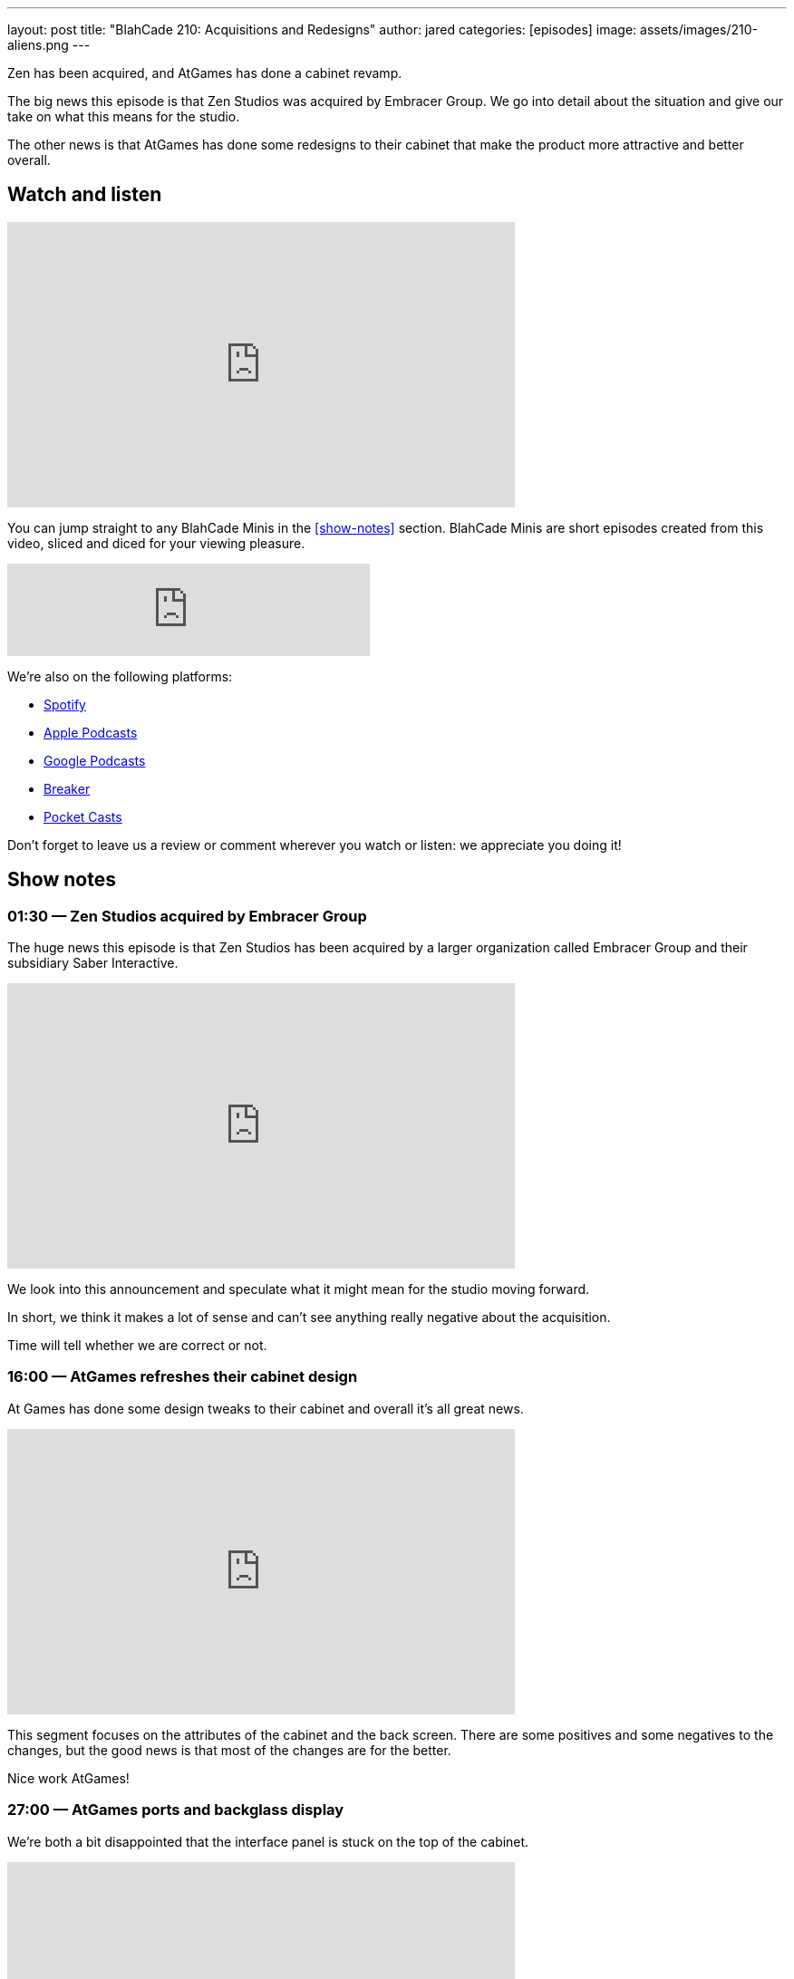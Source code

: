---
layout: post
title:  "BlahCade 210: Acquisitions and Redesigns"
author: jared
categories: [episodes]
image: assets/images/210-aliens.png
---

Zen has been acquired, and AtGames has done a cabinet revamp.

The big news this episode is that Zen Studios was acquired by Embracer Group. 
We go into detail about the situation and give our take on what this means for the studio.

The other news is that AtGames has done some redesigns to their cabinet that make the product more attractive and better overall.

== Watch and listen

video::mvVv0-7yQzM[youtube, width=560, height=315]

You can jump straight to any BlahCade Minis in the <<show-notes>> section.
BlahCade Minis are short episodes created from this video, sliced and diced for your viewing pleasure.

++++
<iframe src="https://anchor.fm/blahcade-pinball-podcast/embed/episodes/Acquisitions-and-Redesigns-e1bkg5b" height="102px" width="400px" frameborder="0" scrolling="no"></iframe>
++++

We're also on the following platforms:

* https://open.spotify.com/show/0Kw9Ccr7adJdDsF4mBQqSu[Spotify]

* https://podcasts.apple.com/us/podcast/blahcade-podcast/id1039748922?uo=4[Apple Podcasts]

* https://podcasts.google.com/feed/aHR0cHM6Ly9zaG91dGVuZ2luZS5jb20vQmxhaENhZGVQb2RjYXN0LnhtbA?sa=X&ved=0CAMQ4aUDahgKEwjYtqi8sIX1AhUAAAAAHQAAAAAQlgI[Google Podcasts]

* https://www.breaker.audio/blahcade-podcast[Breaker]

* https://pca.st/jilmqg24[Pocket Casts]

Don't forget to leave us a review or comment wherever you watch or listen: we appreciate you doing it!

== Show notes

=== 01:30 — Zen Studios acquired by Embracer Group

The huge news this episode is that Zen Studios has been acquired by a larger organization called Embracer Group and their subsidiary Saber Interactive.

video::9BsvPGkjWmA[youtube, width=560, height=315]

We look into this announcement and speculate what it might mean for the studio moving forward.

In short, we think it makes a lot of sense and can’t see anything really negative about the acquisition.

Time will tell whether we are correct or not.

=== 16:00 — AtGames refreshes their cabinet design

At Games has done some design tweaks to their cabinet and overall it’s all great news.

video::ao432VMEqH8[youtube, width=560, height=315]

This segment focuses on the attributes of the cabinet and the back screen. 
There are some positives and some negatives to the changes, but the good news is that most of the changes are for the better.

Nice work AtGames!

=== 27:00 — AtGames ports and backglass display

We’re both a bit disappointed that the interface panel is stuck on the top of the cabinet.

video::kriMuWoUUWY[youtube, width=560, height=315]

AtGames lined up a Toyshock and their cabinet side-by-side and the comparisons are rather stark.

=== 43:00 — AtGames software difficulties

This segment focuses on the software FarSight provided and what AtGames should show us next.

video::g715QYM5Yug[youtube, width=560, height=315]

There are some visual challenges with some of these tables when it comes to the Farsight software.
Hopefully, some iterations are planned for the software shipped by Farsight.

=== 41:00 — New engine and physics across all tables

Why is a new engine good news for consumers?

video::Q6vknXaw_-0[youtube, width=560, height=315]

It means easier and faster game development and better quality control for cross-platform releases.
But it might also mean better opportunities with Arcade 1UP with more advanced pinball titles.

=== 54:00 — Backglass art

A reminder that the second wave of Arcade 1UP cabinets with the full backglass would look really great on those second screens. 😉

image::210-aliens.png[Aliens backglass image]

== Thanks for listening

Thanks for watching or listening to this episode: we hope you enjoyed it.

If you liked the episode, please consider leaving a review about the show on https://podcasts.apple.com/au/podcast/blahcade-podcast/id1039748922[Apple Podcasts]. 
Reviews matter, and we appreciate the time you invest in writing them.

https://www.blahcadepinball.com/support-the-show.html[Say thanks^]:: If you want to say thanks for this episode, click the link to learn about more ways you can help the show.

https://www.blahcadepinball.com/backglass.html[Cabinet backbox art]:: If you want to make your digital pinball cabinet look amazing, why not use some of our free backglass images in your build.
